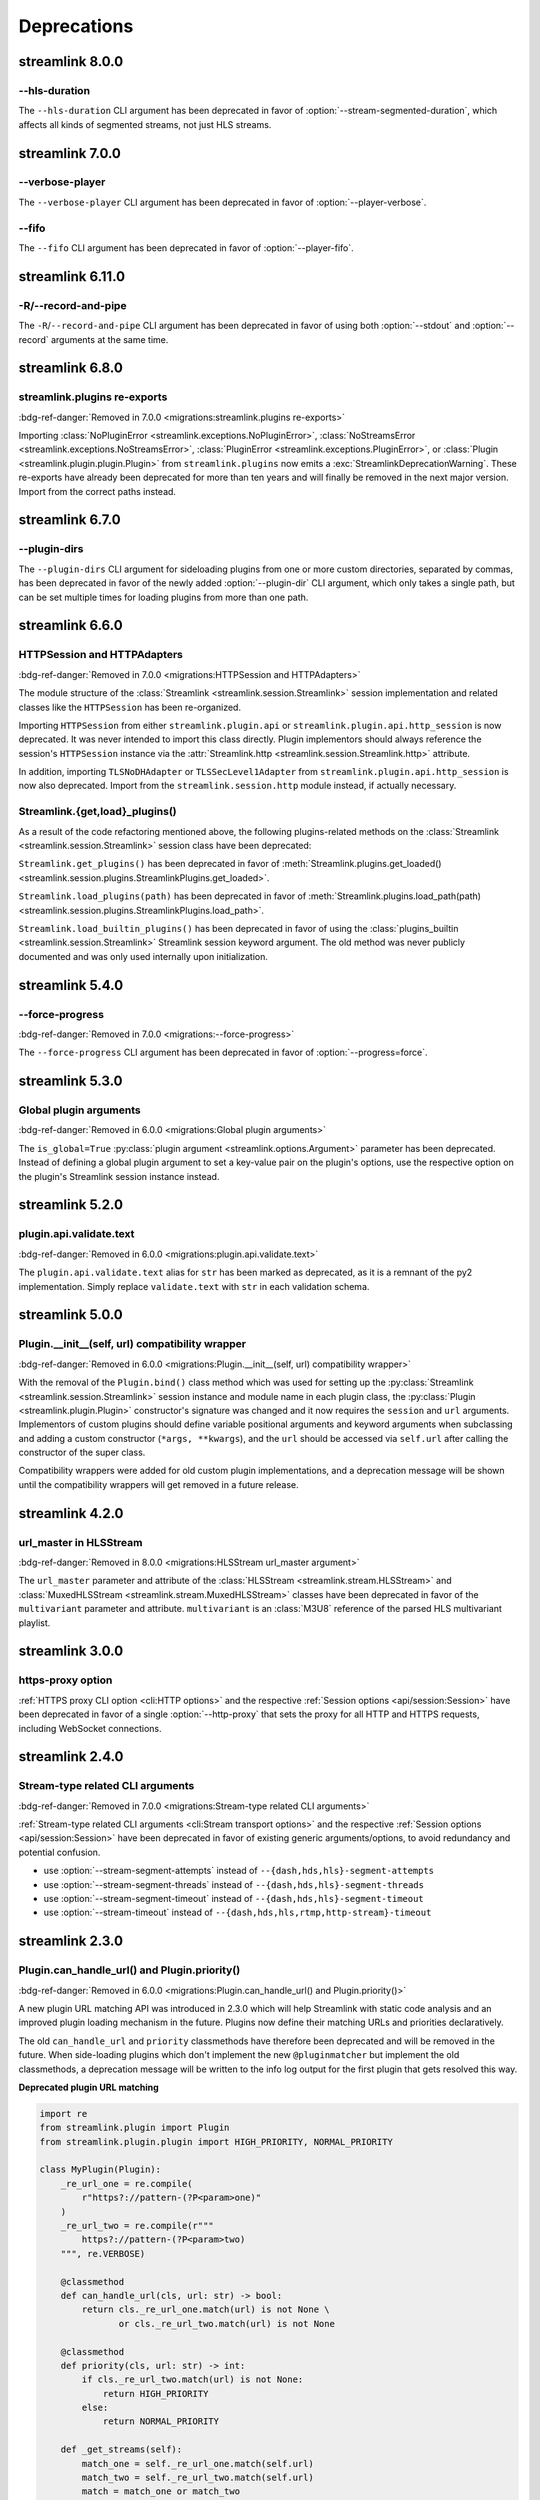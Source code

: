 Deprecations
============

streamlink 8.0.0
----------------

--hls-duration
^^^^^^^^^^^^^^

The ``--hls-duration`` CLI argument has been deprecated in favor of :option:`--stream-segmented-duration`,
which affects all kinds of segmented streams, not just HLS streams.


streamlink 7.0.0
----------------

--verbose-player
^^^^^^^^^^^^^^^^

The ``--verbose-player`` CLI argument has been deprecated in favor of :option:`--player-verbose`.

--fifo
^^^^^^

The ``--fifo`` CLI argument has been deprecated in favor of :option:`--player-fifo`.


streamlink 6.11.0
-----------------

-R/--record-and-pipe
^^^^^^^^^^^^^^^^^^^^

The ``-R``/``--record-and-pipe`` CLI argument has been deprecated in favor of using both
:option:`--stdout` and :option:`--record` arguments at the same time.


streamlink 6.8.0
----------------

streamlink.plugins re-exports
^^^^^^^^^^^^^^^^^^^^^^^^^^^^^

:bdg-ref-danger:`Removed in 7.0.0 <migrations:streamlink.plugins re-exports>`

Importing :class:`NoPluginError <streamlink.exceptions.NoPluginError>`,
:class:`NoStreamsError <streamlink.exceptions.NoStreamsError>`, :class:`PluginError <streamlink.exceptions.PluginError>`,
or :class:`Plugin <streamlink.plugin.plugin.Plugin>` from ``streamlink.plugins`` now emits
a :exc:`StreamlinkDeprecationWarning`. These re-exports have already been deprecated for more than ten years
and will finally be removed in the next major version. Import from the correct paths instead.


streamlink 6.7.0
----------------

--plugin-dirs
^^^^^^^^^^^^^

The ``--plugin-dirs`` CLI argument for sideloading plugins from one or more custom directories, separated by commas,
has been deprecated in favor of the newly added :option:`--plugin-dir` CLI argument, which only takes a single path,
but can be set multiple times for loading plugins from more than one path.


streamlink 6.6.0
----------------

HTTPSession and HTTPAdapters
^^^^^^^^^^^^^^^^^^^^^^^^^^^^

:bdg-ref-danger:`Removed in 7.0.0 <migrations:HTTPSession and HTTPAdapters>`

The module structure of the :class:`Streamlink <streamlink.session.Streamlink>` session implementation and related classes
like the ``HTTPSession`` has been re-organized.

Importing ``HTTPSession`` from either ``streamlink.plugin.api`` or ``streamlink.plugin.api.http_session`` is now deprecated.
It was never intended to import this class directly. Plugin implementors should always reference the session's ``HTTPSession``
instance via the :attr:`Streamlink.http <streamlink.session.Streamlink.http>` attribute.

In addition, importing ``TLSNoDHAdapter`` or ``TLSSecLevel1Adapter`` from ``streamlink.plugin.api.http_session`` is now also
deprecated. Import from the ``streamlink.session.http`` module instead, if actually necessary.

Streamlink.{get,load}_plugins()
^^^^^^^^^^^^^^^^^^^^^^^^^^^^^^^

As a result of the code refactoring mentioned above, the following plugins-related methods
on the :class:`Streamlink <streamlink.session.Streamlink>` session class have been deprecated:

``Streamlink.get_plugins()`` has been deprecated in favor of
:meth:`Streamlink.plugins.get_loaded() <streamlink.session.plugins.StreamlinkPlugins.get_loaded>`.

``Streamlink.load_plugins(path)`` has been deprecated in favor of
:meth:`Streamlink.plugins.load_path(path) <streamlink.session.plugins.StreamlinkPlugins.load_path>`.

``Streamlink.load_builtin_plugins()`` has been deprecated in favor of using
the :class:`plugins_builtin <streamlink.session.Streamlink>` Streamlink session keyword argument.
The old method was never publicly documented and was only used internally upon initialization.


streamlink 5.4.0
----------------

--force-progress
^^^^^^^^^^^^^^^^

:bdg-ref-danger:`Removed in 7.0.0 <migrations:--force-progress>`

The ``--force-progress`` CLI argument has been deprecated in favor of :option:`--progress=force`.


streamlink 5.3.0
----------------

Global plugin arguments
^^^^^^^^^^^^^^^^^^^^^^^

:bdg-ref-danger:`Removed in 6.0.0 <migrations:Global plugin arguments>`

The ``is_global=True`` :py:class:`plugin argument <streamlink.options.Argument>` parameter has been deprecated.
Instead of defining a global plugin argument to set a key-value pair on the plugin's options, use the respective option on
the plugin's Streamlink session instance instead.


streamlink 5.2.0
----------------

plugin.api.validate.text
^^^^^^^^^^^^^^^^^^^^^^^^

:bdg-ref-danger:`Removed in 6.0.0 <migrations:plugin.api.validate.text>`

The ``plugin.api.validate.text`` alias for ``str`` has been marked as deprecated, as it is a remnant of the py2 implementation.
Simply replace ``validate.text`` with ``str`` in each validation schema.


streamlink 5.0.0
----------------

Plugin.__init__(self, url) compatibility wrapper
^^^^^^^^^^^^^^^^^^^^^^^^^^^^^^^^^^^^^^^^^^^^^^^^

:bdg-ref-danger:`Removed in 6.0.0 <migrations:Plugin.__init__(self, url) compatibility wrapper>`

With the removal of the ``Plugin.bind()`` class method which was used for setting up the
:py:class:`Streamlink <streamlink.session.Streamlink>` session instance and module name in each plugin class,
the :py:class:`Plugin <streamlink.plugin.Plugin>` constructor's signature was changed and it now requires
the ``session`` and ``url`` arguments. Implementors of custom plugins should define variable positional arguments and keyword
arguments when subclassing and adding a custom constructor (``*args, **kwargs``), and the ``url`` should be accessed via
``self.url`` after calling the constructor of the super class.

Compatibility wrappers were added for old custom plugin implementations, and a deprecation message will be shown until
the compatibility wrappers will get removed in a future release.


streamlink 4.2.0
----------------

url_master in HLSStream
^^^^^^^^^^^^^^^^^^^^^^^

:bdg-ref-danger:`Removed in 8.0.0 <migrations:HLSStream url_master argument>`

The ``url_master`` parameter and attribute of the :class:`HLSStream <streamlink.stream.HLSStream>`
and :class:`MuxedHLSStream <streamlink.stream.MuxedHLSStream>` classes have been deprecated in favor of
the ``multivariant`` parameter and attribute. ``multivariant`` is an :class:`M3U8` reference of the parsed
HLS multivariant playlist.


streamlink 3.0.0
----------------

https-proxy option
^^^^^^^^^^^^^^^^^^

:ref:`HTTPS proxy CLI option <cli:HTTP options>` and the respective :ref:`Session options <api/session:Session>`
have been deprecated in favor of a single :option:`--http-proxy` that sets the proxy for all HTTP and
HTTPS requests, including WebSocket connections.


streamlink 2.4.0
----------------

Stream-type related CLI arguments
^^^^^^^^^^^^^^^^^^^^^^^^^^^^^^^^^

:bdg-ref-danger:`Removed in 7.0.0 <migrations:Stream-type related CLI arguments>`

:ref:`Stream-type related CLI arguments <cli:Stream transport options>` and the respective
:ref:`Session options <api/session:Session>` have been deprecated in favor of existing generic arguments/options,
to avoid redundancy and potential confusion.

- use :option:`--stream-segment-attempts` instead of ``--{dash,hds,hls}-segment-attempts``
- use :option:`--stream-segment-threads` instead of ``--{dash,hds,hls}-segment-threads``
- use :option:`--stream-segment-timeout` instead of ``--{dash,hds,hls}-segment-timeout``
- use :option:`--stream-timeout` instead of ``--{dash,hds,hls,rtmp,http-stream}-timeout``


streamlink 2.3.0
----------------

Plugin.can_handle_url() and Plugin.priority()
^^^^^^^^^^^^^^^^^^^^^^^^^^^^^^^^^^^^^^^^^^^^^

:bdg-ref-danger:`Removed in 6.0.0 <migrations:Plugin.can_handle_url() and Plugin.priority()>`

A new plugin URL matching API was introduced in 2.3.0 which will help Streamlink with static code analysis and an improved
plugin loading mechanism in the future. Plugins now define their matching URLs and priorities declaratively.

The old ``can_handle_url`` and ``priority`` classmethods have therefore been deprecated and will be removed in the future.
When side-loading plugins which don't implement the new ``@pluginmatcher`` but implement the old classmethods, a deprecation
message will be written to the info log output for the first plugin that gets resolved this way.

**Deprecated plugin URL matching**

.. code-block:: python

   import re
   from streamlink.plugin import Plugin
   from streamlink.plugin.plugin import HIGH_PRIORITY, NORMAL_PRIORITY

   class MyPlugin(Plugin):
       _re_url_one = re.compile(
           r"https?://pattern-(?P<param>one)"
       )
       _re_url_two = re.compile(r"""
           https?://pattern-(?P<param>two)
       """, re.VERBOSE)

       @classmethod
       def can_handle_url(cls, url: str) -> bool:
           return cls._re_url_one.match(url) is not None \
                  or cls._re_url_two.match(url) is not None

       @classmethod
       def priority(cls, url: str) -> int:
           if cls._re_url_two.match(url) is not None:
               return HIGH_PRIORITY
           else:
               return NORMAL_PRIORITY

       def _get_streams(self):
           match_one = self._re_url_one.match(self.url)
           match_two = self._re_url_two.match(self.url)
           match = match_one or match_two
           param = match.group("param")
           if match_one:
               yield ...
           elif match_two:
               yield ...

   __plugin__ = MyPlugin

**Migration**

.. code-block:: python

   import re
   from streamlink.plugin import HIGH_PRIORITY, Plugin, pluginmatcher

   @pluginmatcher(re.compile(
       r"https?://pattern-(?P<param>one)"
   ))
   @pluginmatcher(priority=HIGH_PRIORITY, pattern=re.compile(r"""
       https?://pattern-(?P<param>two)
   """, re.VERBOSE))
   class MyPlugin(Plugin):
      def _get_streams(self):
          param = self.match.group("param")
          if self.matches[0]:
              yield ...
          elif self.matches[1]:
              yield ...

   __plugin__ = MyPlugin

.. note::

   Plugins which have more sophisticated logic in their ``can_handle_url()`` classmethod need to be rewritten with
   multiple ``@pluginmatcher`` decorators and/or an improved ``_get_streams()`` method which returns ``None`` or raises a
   ``NoStreamsError`` when there are no streams to be found on that particular URL.


streamlink 2.2.0
----------------

Config file paths
^^^^^^^^^^^^^^^^^

:bdg-ref-danger:`Removed in 7.0.0 <migrations:Config file paths>`

Streamlink's default config file paths got updated and corrected on Linux/BSD, macOS and Windows.
Old and deprecated paths will be dropped in the future.

Only the first existing config file will be loaded. If a config file gets loaded from a deprecated path,
a deprecation message will be written to the info log output.

To resolve this, move the config file(s) to the correct location or copy the contents of the old file(s) to the new one(s).

.. note::

   Please note that this also affects all plugin config files, as they use the same path as the primary config file but with
   ``.pluginname`` appended to the file name, eg. ``config.twitch``.

.. warning::

   **On Windows**, when installing Streamlink via the Windows installer, a default config file gets created automatically due
   to technical reasons (bundled ffmpeg and rtmpdump dependencies). This means that the Windows installer will create a
   config file with the new name when upgrading from an earlier version to Streamlink 2.2.0+, and the old config file won't be
   loaded as a result of this.

   This is unfortunately a soft breaking change, as the Windows installer is not supposed to touch user config data and the
   users are required to update this by themselves.

**Deprecated paths**

.. list-table::
    :header-rows: 1
    :class: table-custom-layout table-custom-layout-platform-locations

    * - Platform
      - Location
    * - Linux/BSD
      - - ``${HOME}/.streamlinkrc``
    * - macOS
      - - ``${XDG_CONFIG_HOME:-${HOME}/.config}/streamlink/config``
        - ``${HOME}/.streamlinkrc``
    * - Windows
      - - ``%APPDATA%\streamlink\streamlinkrc``

**Migration**

.. list-table::
    :header-rows: 1
    :class: table-custom-layout table-custom-layout-platform-locations

    * - Platform
      - Location
    * - Linux/BSD
      - ``${XDG_CONFIG_HOME:-${HOME}/.config}/streamlink/config``
    * - macOS
      - ``${HOME}/Library/Application Support/streamlink/config``
    * - Windows
      - ``%APPDATA%\streamlink\config``

Custom plugins sideloading paths
^^^^^^^^^^^^^^^^^^^^^^^^^^^^^^^^

:bdg-ref-danger:`Removed in 7.0.0 <migrations:Custom plugins sideloading paths>`

Streamlink's default custom plugins directory path got updated and corrected on Linux/BSD and macOS.
Old and deprecated paths will be dropped in the future.

**Deprecated paths**

.. list-table::
    :header-rows: 1
    :class: table-custom-layout table-custom-layout-platform-locations

    * - Platform
      - Location
    * - Linux/BSD
      - ``${XDG_CONFIG_HOME:-${HOME}/.config}/streamlink/plugins``
    * - macOS
      - ``${XDG_CONFIG_HOME:-${HOME}/.config}/streamlink/plugins``

**Migration**

.. list-table::
    :header-rows: 1
    :class: table-custom-layout table-custom-layout-platform-locations

    * - Platform
      - Location
    * - Linux/BSD
      - ``${XDG_DATA_HOME:-${HOME}/.local/share}/streamlink/plugins``
    * - macOS
      - ``${HOME}/Library/Application Support/streamlink/plugins``
